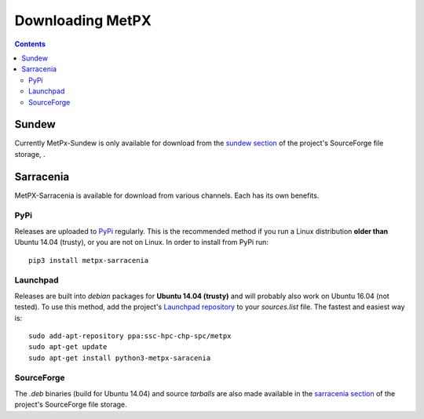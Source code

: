 =================
Downloading MetPX
=================

.. contents::

Sundew
------

Currently MetPx-Sundew is only available for download from the `sundew section  <https://sourceforge.net/projects/metpx/files/sundew/>`_ of the project's SourceForge file storage, . 

Sarracenia
----------

MetPX-Sarracenia is available for download from various channels. Each has its own benefits.

PyPi
~~~~

Releases are uploaded to `PyPi <https://pypi.python.org/pypi/MetPX-sarracenia>`_ regularly. This is the recommended method if you
run a Linux distribution **older than** Ubuntu 14.04 (trusty), or you are not on Linux. In order to install from PyPi run::

  pip3 install metpx-sarracenia

Launchpad
~~~~~~~~~

Releases are built into *debian* packages for **Ubuntu 14.04 (trusty)** and will probably also work on Ubuntu 16.04 (not tested). To use this method, add the project's `Launchpad repository <https://launchpad.net/~ssc-hpc-chp-spc/+archive/ubuntu/metpx>`_ to your *sources.list* file. The fastest and easiest way is::

  sudo add-apt-repository ppa:ssc-hpc-chp-spc/metpx
  sudo apt-get update
  sudo apt-get install python3-metpx-saracenia

SourceForge
~~~~~~~~~~~

The *.deb* binaries (build for Ubuntu 14.04) and source *tarballs* are also made available in the `sarracenia section <https://sourceforge.net/projects/metpx/files/sarracenia/>`_ of the project's SourceForge file storage. 
